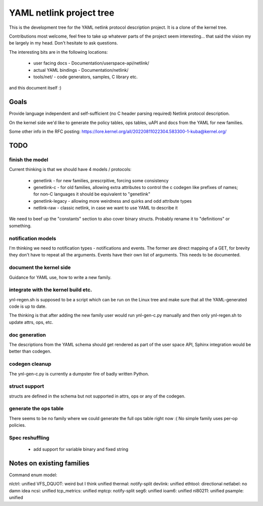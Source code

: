 =========================
YAML netlink project tree
=========================

This is the development tree for the YAML netlink protocol description
project. It is a clone of the kernel tree.

Contributions most welcome, feel free to take up whatever parts of the
project seem interesting... that said the vision my be largely in my
head. Don't hesitate to ask questions.

The interesting bits are in the following locations:

 - user facing docs - Documentation/userspace-api/netlink/
 - actual YAML bindings - Documentation/netlink/
 - tools/net/ - code generators, samples, C library etc.

and this document itself :)

Goals
=====

Provide language independent and self-sufficient (no C header parsing required)
Netlink protocol description.

On the kernel side we'd like to generate the policy tables, ops tables,
uAPI and docs from the YAML for new families.

Some other info in the RFC posting: https://lore.kernel.org/all/20220811022304.583300-1-kuba@kernel.org/

TODO
====

finish the model
----------------

Current thinking is that we should have 4 models / protocols:

 - genetlink   - for new families, prescrpitive, forcing some consistency
 - genetlink-c - for old families, allowing extra attributes to control
   the c codegen like prefixes of names; for non-C languages it should
   be equivalent to "genetlink"
 - genetlink-legacy - allowing more weirdness and quirks and odd attribute types
 - netlink-raw - classic netlink, in case we want to use YAML to describe it

We need to beef up the "constants" section to also cover binary structs.
Probably rename it to "definitions" or something.

notification models
-------------------

I'm thinking we need to notification types - notifications and events.
The former are direct mapping of a GET, for brevity they don't have to
repeat all the arguments. Events have their own list of arguments.
This needs to be documented.

document the kernel side
------------------------

Guidance for YAML use, how to write a new family.

integrate with the kernel build etc.
------------------------------------

ynl-regen.sh is supposed to be a script which can be run on the Linux tree
and make sure that all the YAML-generated code is up to date.

The thinking is that after adding the new family user would run
ynl-gen-c.py manually and then only ynl-regen.sh to update attrs, ops, etc.

doc generation
--------------

The descriptions from the YAML schema should get rendered as part
of the user space API, Sphinx integration would be better than
codegen.

codegen cleanup
---------------

The ynl-gen-c.py is currently a dumpster fire of badly written Python.

struct support
--------------

structs are defined in the schema but not supported in attrs,
ops or any of the codegen.

generate the ops table
----------------------

There seems to be no family where we could generate the full
ops table right now :( No simple family uses per-op policies.

Spec reshuffling
----------------

 - add support for variable binary and fixed string

Notes on existing families
==========================

Command enum model:

nlctrl: unified
VFS_DQUOT: weird but I think unified
thermal: notify-split
devlink: unified
ethtool: directional
netlabel: no damn idea
ncsi: unified
tcp_metrics: unified
mptcp: notify-split
seg6: unified
ioam6: unified
nl80211: unified
psample: unified
